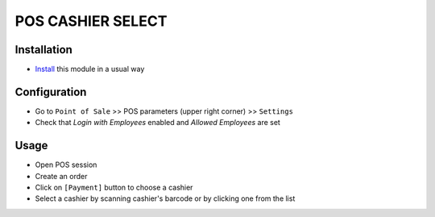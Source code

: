 ====================
 POS CASHIER SELECT
====================

Installation
============
* `Install <https://odoo-development.readthedocs.io/en/latest/odoo/usage/install-module.html>`__ this module in a usual way

Configuration
=============

* Go to ``Point of Sale`` >> POS parameters (upper right corner) >> ``Settings``
* Check that `Login with Employees` enabled and `Allowed Employees` are set

Usage
=====

* Open POS session
* Create an order
* Click on ``[Payment]`` button to choose a cashier
* Select a cashier by scanning cashier's barcode or by clicking one from the list
